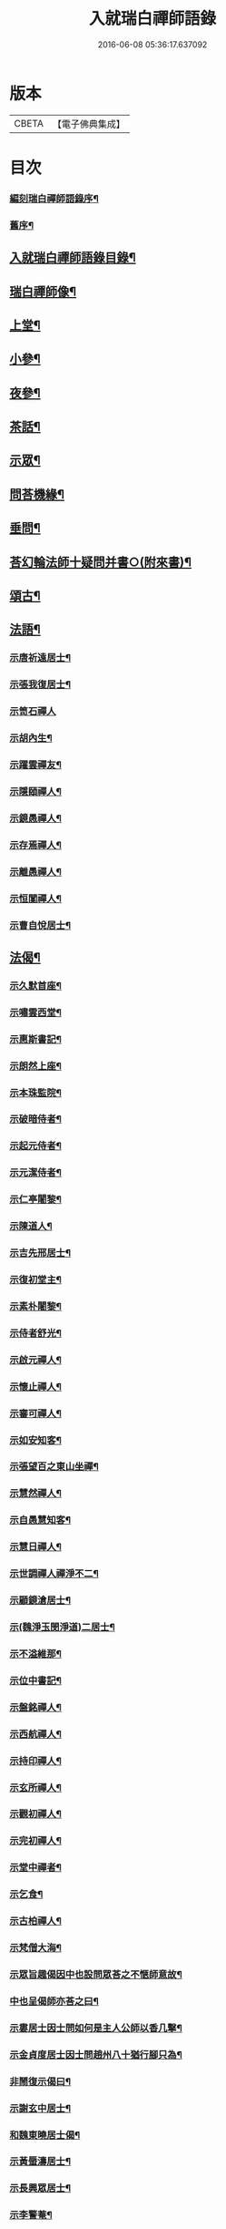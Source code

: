 #+TITLE: 入就瑞白禪師語錄 
#+DATE: 2016-06-08 05:36:17.637092

* 版本
 |     CBETA|【電子佛典集成】|

* 目次
*** [[file:KR6q0410_001.txt::001-0749a1][編刻瑞白禪師語錄序¶]]
*** [[file:KR6q0410_001.txt::001-0749a22][舊序¶]]
** [[file:KR6q0410_001.txt::001-0749c22][入就瑞白禪師語錄目錄¶]]
** [[file:KR6q0410_001.txt::001-0750b22][瑞白禪師像¶]]
** [[file:KR6q0410_001.txt::001-0751a4][上堂¶]]
** [[file:KR6q0410_003.txt::003-0759a3][小參¶]]
** [[file:KR6q0410_003.txt::003-0762a22][夜參¶]]
** [[file:KR6q0410_004.txt::004-0762c3][茶話¶]]
** [[file:KR6q0410_005.txt::005-0769c4][示眾¶]]
** [[file:KR6q0410_006.txt::006-0770c3][問荅機緣¶]]
** [[file:KR6q0410_007.txt::007-0775c22][垂問¶]]
** [[file:KR6q0410_007.txt::007-0776a18][荅幻輪法師十疑問并書○(附來書)¶]]
** [[file:KR6q0410_008.txt::008-0777b3][頌古¶]]
** [[file:KR6q0410_010.txt::010-0786c3][法語¶]]
*** [[file:KR6q0410_010.txt::010-0786c4][示唐祈遠居士¶]]
*** [[file:KR6q0410_010.txt::010-0786c14][示張我復居士¶]]
*** [[file:KR6q0410_010.txt::010-0786c29][示笥石禪人]]
*** [[file:KR6q0410_010.txt::010-0787a7][示胡內生¶]]
*** [[file:KR6q0410_010.txt::010-0787a16][示躍雲禪友¶]]
*** [[file:KR6q0410_010.txt::010-0787a26][示隱頤禪人¶]]
*** [[file:KR6q0410_010.txt::010-0787c7][示鏡愚禪人¶]]
*** [[file:KR6q0410_010.txt::010-0787c14][示存焉禪人¶]]
*** [[file:KR6q0410_010.txt::010-0787c21][示離愚禪人¶]]
*** [[file:KR6q0410_010.txt::010-0787c28][示恒闃禪人¶]]
*** [[file:KR6q0410_010.txt::010-0788a2][示曹自悅居士¶]]
** [[file:KR6q0410_010.txt::010-0788a9][法偈¶]]
*** [[file:KR6q0410_010.txt::010-0788a10][示久默首座¶]]
*** [[file:KR6q0410_010.txt::010-0788a13][示嘯雲西堂¶]]
*** [[file:KR6q0410_010.txt::010-0788a16][示惠斯書記¶]]
*** [[file:KR6q0410_010.txt::010-0788a18][示朗然上座¶]]
*** [[file:KR6q0410_010.txt::010-0788a21][示本珠監院¶]]
*** [[file:KR6q0410_010.txt::010-0788a23][示破暗侍者¶]]
*** [[file:KR6q0410_010.txt::010-0788a25][示起元侍者¶]]
*** [[file:KR6q0410_010.txt::010-0788a27][示元潔侍者¶]]
*** [[file:KR6q0410_010.txt::010-0788a29][示仁亭闍黎¶]]
*** [[file:KR6q0410_010.txt::010-0788b4][示陳道人¶]]
*** [[file:KR6q0410_010.txt::010-0788b11][示吉先邢居士¶]]
*** [[file:KR6q0410_010.txt::010-0788b18][示復初堂主¶]]
*** [[file:KR6q0410_010.txt::010-0788b21][示素朴闍黎¶]]
*** [[file:KR6q0410_010.txt::010-0788b25][示侍者舒光¶]]
*** [[file:KR6q0410_010.txt::010-0788b28][示啟元禪人¶]]
*** [[file:KR6q0410_010.txt::010-0788c3][示懷止禪人¶]]
*** [[file:KR6q0410_010.txt::010-0788c7][示審可禪人¶]]
*** [[file:KR6q0410_010.txt::010-0788c11][示如安知客¶]]
*** [[file:KR6q0410_010.txt::010-0788c14][示張望百之東山坐禪¶]]
*** [[file:KR6q0410_010.txt::010-0788c20][示慧然禪人¶]]
*** [[file:KR6q0410_010.txt::010-0788c24][示自愚慧知客¶]]
*** [[file:KR6q0410_010.txt::010-0788c29][示慧日禪人¶]]
*** [[file:KR6q0410_010.txt::010-0789a3][示世調禪人禪淨不二¶]]
*** [[file:KR6q0410_010.txt::010-0789a7][示顧鏡滄居士¶]]
*** [[file:KR6q0410_010.txt::010-0789a11][示(魏淨玉閔淨道)二居士¶]]
*** [[file:KR6q0410_010.txt::010-0789a16][示不溢維那¶]]
*** [[file:KR6q0410_010.txt::010-0789a19][示位中書記¶]]
*** [[file:KR6q0410_010.txt::010-0789a22][示盤銘禪人¶]]
*** [[file:KR6q0410_010.txt::010-0789a26][示西航禪人¶]]
*** [[file:KR6q0410_010.txt::010-0789a30][示持印禪人¶]]
*** [[file:KR6q0410_010.txt::010-0789b3][示玄所禪人¶]]
*** [[file:KR6q0410_010.txt::010-0789b5][示觀初禪人¶]]
*** [[file:KR6q0410_010.txt::010-0789b8][示完初禪人¶]]
*** [[file:KR6q0410_010.txt::010-0789b11][示堂中禪者¶]]
*** [[file:KR6q0410_010.txt::010-0789b14][示乞食¶]]
*** [[file:KR6q0410_010.txt::010-0789b17][示古柏禪人¶]]
*** [[file:KR6q0410_010.txt::010-0789b20][示梵僧大海¶]]
*** [[file:KR6q0410_010.txt::010-0789b23][示眾旨趣偈因中也設問眾荅之不愜師意故¶]]
*** [[file:KR6q0410_010.txt::010-0789b27][中也呈偈師亦荅之曰¶]]
*** [[file:KR6q0410_010.txt::010-0789b30][示婁居士因士問如何是主人公師以香几擊¶]]
*** [[file:KR6q0410_010.txt::010-0789c4][示金貞度居士因士問趙州八十猶行腳只為¶]]
*** [[file:KR6q0410_010.txt::010-0789c6][非鬧復示偈曰¶]]
*** [[file:KR6q0410_010.txt::010-0789c9][示謝玄中居士¶]]
*** [[file:KR6q0410_010.txt::010-0789c11][和魏東曉居士偈¶]]
*** [[file:KR6q0410_010.txt::010-0789c14][示黃蜃濤居士¶]]
*** [[file:KR6q0410_010.txt::010-0789c17][示長興眾居士¶]]
*** [[file:KR6q0410_010.txt::010-0789c21][示李警菴¶]]
*** [[file:KR6q0410_010.txt::010-0789c24][示姚居士¶]]
*** [[file:KR6q0410_010.txt::010-0789c27][示方居士¶]]
*** [[file:KR6q0410_010.txt::010-0789c30][示沈仁叔居士¶]]
*** [[file:KR6q0410_010.txt::010-0790a3][示江弘之居士¶]]
*** [[file:KR6q0410_010.txt::010-0790a5][示江猶甫居士¶]]
*** [[file:KR6q0410_010.txt::010-0790a8][示興國眾居士求偈¶]]
*** [[file:KR6q0410_010.txt::010-0790a18][示信豊眾居士¶]]
*** [[file:KR6q0410_010.txt::010-0790b5][示鍾魁所居士¶]]
*** [[file:KR6q0410_010.txt::010-0790b8][題自性彌陀¶]]
*** [[file:KR6q0410_010.txt::010-0790b12][降魔偈¶]]
*** [[file:KR6q0410_010.txt::010-0790b15][擬荅復禮法師¶]]
*** [[file:KR6q0410_010.txt::010-0790b19][付袈裟¶]]
*** [[file:KR6q0410_010.txt::010-0790b22][付拄杖¶]]
** [[file:KR6q0410_011.txt::011-0790c3][歌贊銘說敘疏佛事¶]]
**** [[file:KR6q0410_011.txt::011-0790c4][十二時歌¶]]
**** [[file:KR6q0410_011.txt::011-0790c29][牧童歌(因看慈明禪師牧童歌故作此和之)¶]]
**** [[file:KR6q0410_011.txt::011-0791a11][贈頑石禪友歌¶]]
**** [[file:KR6q0410_011.txt::011-0791a30][草龕歌(師初住崆峒寥無一物搆箬屋縳草龕以居之故有此歌)¶]]
**** [[file:KR6q0410_011.txt::011-0791b11][雪山像贊¶]]
**** [[file:KR6q0410_011.txt::011-0791b14][圓相半身佛贊¶]]
**** [[file:KR6q0410_011.txt::011-0791b17][觀音大士像贊¶]]
**** [[file:KR6q0410_011.txt::011-0791b19][心經觀音像贊¶]]
**** [[file:KR6q0410_011.txt::011-0791b22][釋迦文佛像贊¶]]
**** [[file:KR6q0410_011.txt::011-0791b26][水月觀音像贊¶]]
**** [[file:KR6q0410_011.txt::011-0791b30][達磨大師像贊¶]]
**** [[file:KR6q0410_011.txt::011-0791c5][達磨渡江像贊¶]]
**** [[file:KR6q0410_011.txt::011-0791c8][達磨面壁像贊¶]]
**** [[file:KR6q0410_011.txt::011-0791c10][達磨西歸像贊¶]]
**** [[file:KR6q0410_011.txt::011-0791c13][玉彌勒佛贊¶]]
**** [[file:KR6q0410_011.txt::011-0791c17][高峰大師半身像贊¶]]
**** [[file:KR6q0410_011.txt::011-0791c21][手捧寶塔羅漢像贊¶]]
**** [[file:KR6q0410_011.txt::011-0791c24][呂巖真人像贊¶]]
**** [[file:KR6q0410_011.txt::011-0791c27][平之畫無量壽佛像為母慶誕請贊¶]]
**** [[file:KR6q0410_011.txt::011-0791c30][雲門先和尚真贊(四首)¶]]
**** [[file:KR6q0410_011.txt::011-0792a13][雪關禪師像贊¶]]
**** [[file:KR6q0410_011.txt::011-0792a16][無礙像請贊¶]]
**** [[file:KR6q0410_011.txt::011-0792a19][道興小像請贊¶]]
**** [[file:KR6q0410_011.txt::011-0792a22][烏鎮密印寺虛懷小像贊¶]]
**** [[file:KR6q0410_011.txt::011-0792a25][慧心小像請贊¶]]
**** [[file:KR6q0410_011.txt::011-0792a28][道詮小像請贊¶]]
**** [[file:KR6q0410_011.txt::011-0792a30][黃唇濤居士為母真請贊¶]]
**** [[file:KR6q0410_011.txt::011-0792b3][蕭月瑞居士為母真請贊¶]]
**** [[file:KR6q0410_011.txt::011-0792b6][自題¶]]
**** [[file:KR6q0410_011.txt::011-0793a5][硯瓦銘¶]]
**** [[file:KR6q0410_011.txt::011-0793a10][銅香爐銘¶]]
**** [[file:KR6q0410_011.txt::011-0793a13][尊稱達磨正宗說¶]]
**** [[file:KR6q0410_011.txt::011-0793a28][達磨西來說¶]]
**** [[file:KR6q0410_011.txt::011-0793b12][恕巳說¶]]
**** [[file:KR6q0410_011.txt::011-0793b18][開爐說¶]]
**** [[file:KR6q0410_011.txt::011-0793c3][辯率發微說¶]]
**** [[file:KR6q0410_011.txt::011-0793c20][藏經述意說¶]]
**** [[file:KR6q0410_011.txt::011-0793c27][戒約說¶]]
**** [[file:KR6q0410_011.txt::011-0794a7][戒殺或問敘¶]]
**** [[file:KR6q0410_011.txt::011-0794a27][募茶疏¶]]
**** [[file:KR6q0410_011.txt::011-0794b3][乞米疏¶]]
**** [[file:KR6q0410_011.txt::011-0794b7][重修洞山祖塔題辭¶]]
*** [[file:KR6q0410_011.txt::011-0794b14][佛事¶]]
**** [[file:KR6q0410_011.txt::011-0794b15][為啟明舉火¶]]
**** [[file:KR6q0410_011.txt::011-0794b20][為心光舉火¶]]
**** [[file:KR6q0410_011.txt::011-0794b24][為亡僧舉火¶]]
**** [[file:KR6q0410_011.txt::011-0794b29][為奇風舉火¶]]
**** [[file:KR6q0410_011.txt::011-0794c3][為玉章舉火¶]]
**** [[file:KR6q0410_011.txt::011-0794c8][為覺元舉火¶]]
**** [[file:KR6q0410_011.txt::011-0794c12][為明軌上座入塔¶]]
**** [[file:KR6q0410_011.txt::011-0794c20][為矩耆二上座入塔¶]]
**** [[file:KR6q0410_011.txt::011-0794c25][掃雲門散木先和尚塔二則¶]]
**** [[file:KR6q0410_011.txt::011-0795a6][掃百丈大智祖塔¶]]
** [[file:KR6q0410_012.txt::012-0795b3][詩偈¶]]
*** [[file:KR6q0410_012.txt::012-0795b4][遊雲門十詠¶]]
**** [[file:KR6q0410_012.txt::012-0795b5][尋路¶]]
**** [[file:KR6q0410_012.txt::012-0795b7][上爐峰¶]]
**** [[file:KR6q0410_012.txt::012-0795b9][陟嶮¶]]
**** [[file:KR6q0410_012.txt::012-0795b11][絕頂¶]]
**** [[file:KR6q0410_012.txt::012-0795b13][下石屋¶]]
**** [[file:KR6q0410_012.txt::012-0795b15][過梅塢¶]]
**** [[file:KR6q0410_012.txt::012-0795b17][宿旃檀林¶]]
**** [[file:KR6q0410_012.txt::012-0795b19][禹陵¶]]
**** [[file:KR6q0410_012.txt::012-0795b21][樵風徑¶]]
**** [[file:KR6q0410_012.txt::012-0795b23][問歸¶]]
*** [[file:KR6q0410_012.txt::012-0795b25][遊雲棲五雲峰¶]]
*** [[file:KR6q0410_012.txt::012-0795b28][登投子有感¶]]
*** [[file:KR6q0410_012.txt::012-0795c2][山居雜詠(前五首紹興鐵壁山居作後七首潛山皖山習靜作)¶]]
*** [[file:KR6q0410_012.txt::012-0795c25][和桐城何太師探五印寺藏主偈(三首)¶]]
*** [[file:KR6q0410_012.txt::012-0796a2][和陽明先生良知偈(二首)¶]]
*** [[file:KR6q0410_012.txt::012-0796a7][和具足師弟活埋偈¶]]
*** [[file:KR6q0410_012.txt::012-0796a10][和李其張梅詩韻¶]]
*** [[file:KR6q0410_012.txt::012-0796a13][題龍華寺¶]]
*** [[file:KR6q0410_012.txt::012-0796a16][龍華八境(并引)¶]]
**** [[file:KR6q0410_012.txt::012-0796a20][彌勒峰¶]]
**** [[file:KR6q0410_012.txt::012-0796a23][青龍崗¶]]
**** [[file:KR6q0410_012.txt::012-0796a26][象玉峰¶]]
**** [[file:KR6q0410_012.txt::012-0796a29][獅子巖¶]]
**** [[file:KR6q0410_012.txt::012-0796b2][寶珠池¶]]
**** [[file:KR6q0410_012.txt::012-0796b5][花石澗¶]]
**** [[file:KR6q0410_012.txt::012-0796b8][六和泉¶]]
**** [[file:KR6q0410_012.txt::012-0796b11][天井嶺¶]]
*** [[file:KR6q0410_012.txt::012-0796b14][和唐祈遠居士韻¶]]
*** [[file:KR6q0410_012.txt::012-0796b18][師登天台護國寺祈遠居士以六絕送行師用¶]]
*** [[file:KR6q0410_012.txt::012-0796c2][退隱崆峒居士仍用前韻以六絕送行為三請¶]]
*** [[file:KR6q0410_012.txt::012-0796c16][乙亥春登天台步阮仙韻¶]]
*** [[file:KR6q0410_012.txt::012-0796c19][護國即景四絕]]
**** [[file:KR6q0410_012.txt::012-0796c20][紫霞峰¶]]
**** [[file:KR6q0410_012.txt::012-0796c22][玉印峰¶]]
**** [[file:KR6q0410_012.txt::012-0796c24][舍利塔¶]]
**** [[file:KR6q0410_012.txt::012-0796c26][蓮花池¶]]
*** [[file:KR6q0410_012.txt::012-0796c28][遊桃源洞¶]]
*** [[file:KR6q0410_012.txt::012-0796c30][宿慈雲寺]]
*** [[file:KR6q0410_012.txt::012-0797a4][登高明寺¶]]
*** [[file:KR6q0410_012.txt::012-0797a6][遊國清寺兼贈不訛禪者¶]]
*** [[file:KR6q0410_012.txt::012-0797a8][再遊桃源至普光寺贈了心大德¶]]
*** [[file:KR6q0410_012.txt::012-0797a11][過香柏峰同達虛坐月茶次即事¶]]
*** [[file:KR6q0410_012.txt::012-0797a14][丙子季冬祈遠居士浼竹知到崆峒接師回弁¶]]
*** [[file:KR6q0410_012.txt::012-0797a26][回首座久默¶]]
*** [[file:KR6q0410_012.txt::012-0797a29][復方大方居士偈(步韻)¶]]
*** [[file:KR6q0410_012.txt::012-0797b3][和友人¶]]
*** [[file:KR6q0410_012.txt::012-0797b6][靜坐偶作¶]]
*** [[file:KR6q0410_012.txt::012-0797b9][除夜¶]]
*** [[file:KR6q0410_012.txt::012-0797b12][聞爆竹聲¶]]
*** [[file:KR6q0410_012.txt::012-0797b14][渡江即事¶]]
*** [[file:KR6q0410_012.txt::012-0797b16][題弁窩池古柏¶]]
*** [[file:KR6q0410_012.txt::012-0797b19][題紅蓮¶]]
*** [[file:KR6q0410_012.txt::012-0797b23][題竹勁鞭¶]]
*** [[file:KR6q0410_012.txt::012-0797b29][題扇¶]]
*** [[file:KR6q0410_012.txt::012-0797c4][飛來峰¶]]
*** [[file:KR6q0410_012.txt::012-0797c10][塢口圓覺潭¶]]
*** [[file:KR6q0410_012.txt::012-0797c15][龍松¶]]
*** [[file:KR6q0410_012.txt::012-0797c17][藤如意¶]]
*** [[file:KR6q0410_012.txt::012-0797c20][雪¶]]
*** [[file:KR6q0410_012.txt::012-0797c26][霧¶]]
*** [[file:KR6q0410_012.txt::012-0797c30][漁家傲詠雪¶]]
*** [[file:KR6q0410_012.txt::012-0798a5][漁家傲自慶¶]]
*** [[file:KR6q0410_012.txt::012-0798a10][風月比懷¶]]
*** [[file:KR6q0410_012.txt::012-0798a14][窗前梅¶]]
*** [[file:KR6q0410_012.txt::012-0798a17][窗前竹¶]]
*** [[file:KR6q0410_012.txt::012-0798a20][嶺頭松¶]]
*** [[file:KR6q0410_012.txt::012-0798a22][尋山至崆峒]]
*** [[file:KR6q0410_012.txt::012-0798a27][結茆¶]]
*** [[file:KR6q0410_012.txt::012-0798a30][上梁日落雪¶]]
*** [[file:KR6q0410_012.txt::012-0798b3][草龕¶]]
*** [[file:KR6q0410_012.txt::012-0798b5][別崆峒]]
*** [[file:KR6q0410_012.txt::012-0798b8][南雲山慧燈寺即景]]
**** [[file:KR6q0410_012.txt::012-0798b10][鳳翔峰¶]]
**** [[file:KR6q0410_012.txt::012-0798b13][獅子巷¶]]
**** [[file:KR6q0410_012.txt::012-0798b15][化龍泉¶]]
**** [[file:KR6q0410_012.txt::012-0798b17][象鼻坡¶]]
**** [[file:KR6q0410_012.txt::012-0798b19][放生池¶]]
**** [[file:KR6q0410_012.txt::012-0798b21][遊魚嶼¶]]
**** [[file:KR6q0410_012.txt::012-0798b23][天生蓮¶]]
**** [[file:KR6q0410_012.txt::012-0798b25][缽盂山¶]]
**** [[file:KR6q0410_012.txt::012-0798b27][盤龍澗¶]]
**** [[file:KR6q0410_012.txt::012-0798b29][香爐峰¶]]
*** [[file:KR6q0410_012.txt::012-0798c2][聞梆聲示眾¶]]
*** [[file:KR6q0410_012.txt::012-0798c5][初夏挽春¶]]
*** [[file:KR6q0410_012.txt::012-0798c8][夏日即事¶]]
*** [[file:KR6q0410_012.txt::012-0798c11][蚊虫示眾¶]]
*** [[file:KR6q0410_012.txt::012-0798c14][雙茶點翠¶]]
*** [[file:KR6q0410_012.txt::012-0798c17][並頭蓮示眾¶]]
*** [[file:KR6q0410_013.txt::013-0799a4][再住贛州崆峒山¶]]
*** [[file:KR6q0410_013.txt::013-0799a8][崆峒諸景]]
**** [[file:KR6q0410_013.txt::013-0799a9][緣起¶]]
**** [[file:KR6q0410_013.txt::013-0799a26][崆峒即景(并引)¶]]
***** [[file:KR6q0410_013.txt::013-0799b11][崆峒五位山(八絕)¶]]
***** [[file:KR6q0410_013.txt::013-0799b14][寶蓋峰¶]]
***** [[file:KR6q0410_013.txt::013-0799b16][金鏢峰¶]]
***** [[file:KR6q0410_013.txt::013-0799b18][仙人崖¶]]
***** [[file:KR6q0410_013.txt::013-0799b20][寶鏡池¶]]
***** [[file:KR6q0410_013.txt::013-0799b23][龍頭泉¶]]
***** [[file:KR6q0410_013.txt::013-0799b25][龜石崖¶]]
***** [[file:KR6q0410_013.txt::013-0799b28][虎兒石¶]]
**** [[file:KR6q0410_013.txt::013-0799b30][又題四景(并引)¶]]
***** [[file:KR6q0410_013.txt::013-0799c9][瀑布泉¶]]
***** [[file:KR6q0410_013.txt::013-0799c12][五龍湫¶]]
***** [[file:KR6q0410_013.txt::013-0799c14][蹲鳳嶺¶]]
***** [[file:KR6q0410_013.txt::013-0799c17][飛龍崗¶]]
*** [[file:KR6q0410_013.txt::013-0799c20][錦花水(并引)¶]]
*** [[file:KR6q0410_013.txt::013-0799c25][崆峒即景(十四絕)¶]]
**** [[file:KR6q0410_013.txt::013-0799c28][奇峰¶]]
**** [[file:KR6q0410_013.txt::013-0799c30][紗帽石]]
**** [[file:KR6q0410_013.txt::013-0800a4][觀音嵒¶]]
**** [[file:KR6q0410_013.txt::013-0800a7][清涼嵒¶]]
**** [[file:KR6q0410_013.txt::013-0800a9][眠牛石¶]]
**** [[file:KR6q0410_013.txt::013-0800a12][一脈泉¶]]
**** [[file:KR6q0410_013.txt::013-0800a14][石鏟峰¶]]
**** [[file:KR6q0410_013.txt::013-0800a17][石鯉峰¶]]
**** [[file:KR6q0410_013.txt::013-0800a20][崆峒水口¶]]
**** [[file:KR6q0410_013.txt::013-0800a23][羅漢松¶]]
**** [[file:KR6q0410_013.txt::013-0800a26][空王墳¶]]
**** [[file:KR6q0410_013.txt::013-0800a29][懶漢床¶]]
**** [[file:KR6q0410_013.txt::013-0800b2][甶石¶]]
*** [[file:KR6q0410_013.txt::013-0800b5][崆峒家法十偈¶]]
*** [[file:KR6q0410_013.txt::013-0800b26][春遊崆峒¶]]
*** [[file:KR6q0410_013.txt::013-0800b30][清明日偕諸子遊奇峰¶]]
*** [[file:KR6q0410_013.txt::013-0800c3][過雲龍山¶]]
*** [[file:KR6q0410_013.txt::013-0800c6][觀奇雲偈(并敘)¶]]
*** [[file:KR6q0410_013.txt::013-0800c16][陳乾所居士捐資為師造一團瓢立春前五日¶]]
*** [[file:KR6q0410_013.txt::013-0800c18][示之以偈¶]]
*** [[file:KR6q0410_013.txt::013-0800c22][警浣菜¶]]
*** [[file:KR6q0410_013.txt::013-0800c25][新正雪覆絳桃(贈雲隱)¶]]
*** [[file:KR6q0410_013.txt::013-0800c28][師居崆峒養病無事每敲禪板自適或禪人請¶]]
*** [[file:KR6q0410_013.txt::013-0801a2][聞盡眉聲¶]]
*** [[file:KR6q0410_013.txt::013-0801a5][送克歸維那回浙¶]]
*** [[file:KR6q0410_013.txt::013-0801a8][示諸禪客¶]]
*** [[file:KR6q0410_013.txt::013-0801a14][贈宗侯朱南美居士¶]]
*** [[file:KR6q0410_013.txt::013-0801a19][侍御張瑤碧求偈¶]]
*** [[file:KR6q0410_013.txt::013-0801a22][老病感懷¶]]
*** [[file:KR6q0410_013.txt::013-0801a26][巳卯夏經行失跌因傷手有感¶]]
*** [[file:KR6q0410_013.txt::013-0801a29][題弁山龍華寺種樹]]
*** [[file:KR6q0410_013.txt::013-0801b4][答給諫熊青嶼次原韻¶]]
*** [[file:KR6q0410_013.txt::013-0801b7][題百丈諸景¶]]
**** [[file:KR6q0410_013.txt::013-0801b11][百丈寺¶]]
**** [[file:KR6q0410_013.txt::013-0801b13][大雄峰¶]]
**** [[file:KR6q0410_013.txt::013-0801b16][大智塔¶]]
**** [[file:KR6q0410_013.txt::013-0801b19][缽盂峰¶]]
**** [[file:KR6q0410_013.txt::013-0801b22][錫杖峰¶]]
**** [[file:KR6q0410_013.txt::013-0801b24][釋迦峰¶]]
**** [[file:KR6q0410_013.txt::013-0801b26][迦葉峰¶]]
**** [[file:KR6q0410_013.txt::013-0801b29][鳳凰窩¶]]
**** [[file:KR6q0410_013.txt::013-0801c2][石筍¶]]
**** [[file:KR6q0410_013.txt::013-0801c5][七星橋¶]]
**** [[file:KR6q0410_013.txt::013-0801c8][師表閣¶]]
**** [[file:KR6q0410_013.txt::013-0801c10][野狐巖¶]]
**** [[file:KR6q0410_013.txt::013-0801c13][靈景亭¶]]
**** [[file:KR6q0410_013.txt::013-0801c15][大義石¶]]
**** [[file:KR6q0410_013.txt::013-0801c18][黃犬墳¶]]
**** [[file:KR6q0410_013.txt::013-0801c21][木人墓¶]]
**** [[file:KR6q0410_013.txt::013-0801c23][大夫松¶]]
**** [[file:KR6q0410_013.txt::013-0801c26][龍蟠石¶]]
**** [[file:KR6q0410_013.txt::013-0801c28][駐蹕山¶]]
**** [[file:KR6q0410_013.txt::013-0801c30][三旋嶺¶]]
*** [[file:KR6q0410_013.txt::013-0802a1][洞山即景五絕]]
**** [[file:KR6q0410_013.txt::013-0802a4][洞山寺¶]]
**** [[file:KR6q0410_013.txt::013-0802a7][和尚峰¶]]
**** [[file:KR6q0410_013.txt::013-0802a10][五位橋¶]]
**** [[file:KR6q0410_013.txt::013-0802a12][逄渠橋¶]]
**** [[file:KR6q0410_013.txt::013-0802a15][登雲居室¶]]
*** [[file:KR6q0410_013.txt::013-0802a19][美僧四調¶]]
*** [[file:KR6q0410_013.txt::013-0802a28][山居四儀調¶]]
*** [[file:KR6q0410_013.txt::013-0802b7][四儀禪調¶]]
*** [[file:KR6q0410_013.txt::013-0802b20][警世四調¶]]
** [[file:KR6q0410_014.txt::014-0803a3][書復¶]]
*** [[file:KR6q0410_014.txt::014-0803a4][住龍華復唐司馬存憶沈司寇何山請主白雀¶]]
*** [[file:KR6q0410_014.txt::014-0803b9][住龍華復韓太史求仲潘侍御青蓮請主白雀¶]]
*** [[file:KR6q0410_014.txt::014-0803c2][住龍華復孝廉史汝諧啟¶]]
*** [[file:KR6q0410_014.txt::014-0803c8][住龍華復吳太史(觀我)¶]]
*** [[file:KR6q0410_014.txt::014-0803c30][住龍華與唐孝廉(祈遠)¶]]
*** [[file:KR6q0410_014.txt::014-0804a16][囑託¶]]
*** [[file:KR6q0410_014.txt::014-0804a30][別]]
*** [[file:KR6q0410_014.txt::014-0804b6][住龍華復沈司寇(何山)¶]]
*** [[file:KR6q0410_014.txt::014-0804b11][住龍華復嚴比部(充涵)¶]]
*** [[file:KR6q0410_014.txt::014-0804b19][住龍華復邢文學(吉先)¶]]
*** [[file:KR6q0410_014.txt::014-0804b30][住龍華復周廣文(身為)]]
*** [[file:KR6q0410_014.txt::014-0804c28][住龍華復史文學(穎水)¶]]
*** [[file:KR6q0410_014.txt::014-0805a7][住弁山復俞文學(浪澄)¶]]
*** [[file:KR6q0410_014.txt::014-0805a15][住弁山復丁文學(子敬)¶]]
*** [[file:KR6q0410_014.txt::014-0805a26][住弁山復沈文學(仁叔)¶]]
*** [[file:KR6q0410_014.txt::014-0805b11][住弁山復嚴文學(季玉)¶]]
*** [[file:KR6q0410_014.txt::014-0805b17][住弁山復張居士¶]]
*** [[file:KR6q0410_014.txt::014-0805b26][住弁山與湛初懷悅二居士¶]]
*** [[file:KR6q0410_014.txt::014-0805c6][住弁山與吳居士(曉菴)¶]]
*** [[file:KR6q0410_014.txt::014-0805c12][住弁山與首座(久默)¶]]
*** [[file:KR6q0410_014.txt::014-0805c20][住弁山復禪者(石門)¶]]
*** [[file:KR6q0410_014.txt::014-0805c30][住弁山復禪友悟空]]
*** [[file:KR6q0410_015.txt::015-0806b4][住弁山復唐大總憲(存憶)¶]]
*** [[file:KR6q0410_015.txt::015-0806b23][住弁山復周羽士(三畏)¶]]
*** [[file:KR6q0410_015.txt::015-0806c2][住天台復沈司寇(何山)¶]]
*** [[file:KR6q0410_015.txt::015-0806c6][住天台復陳吏部(木叔二篇)¶]]
*** [[file:KR6q0410_015.txt::015-0806c24][住天台復嚴文學(渟之)¶]]
*** [[file:KR6q0410_015.txt::015-0807a5][住天台復嚴文學(季玉)¶]]
*** [[file:KR6q0410_015.txt::015-0807a26][住天台復丁文學(子敬)¶]]
*** [[file:KR6q0410_015.txt::015-0807b6][住天台復沈文學(仁叔)¶]]
*** [[file:KR6q0410_015.txt::015-0807b25][住崆峒復唐總憲(存憶)¶]]
*** [[file:KR6q0410_015.txt::015-0807c3][復婁文學(抱玄)¶]]
*** [[file:KR6q0410_015.txt::015-0807c19][復魏文學(東曉)¶]]
*** [[file:KR6q0410_015.txt::015-0807c30][復嚴比部(充涵)¶]]
*** [[file:KR6q0410_015.txt::015-0808a11][復唐孝廉(祈遠二篇)¶]]
*** [[file:KR6q0410_015.txt::015-0808b5][復賴居士¶]]
*** [[file:KR6q0410_015.txt::015-0808b11][復丁文學(子敬)¶]]
*** [[file:KR6q0410_015.txt::015-0808b24][復鍾居士(玉所)¶]]
*** [[file:KR6q0410_015.txt::015-0808b30][復席居士(珍宇)]]
*** [[file:KR6q0410_015.txt::015-0808c10][復鮑文學(思薰)¶]]
*** [[file:KR6q0410_015.txt::015-0808c22][復余文學(萬容)¶]]
*** [[file:KR6q0410_015.txt::015-0808c30][復泰和禪客(恒明)]]
*** [[file:KR6q0410_015.txt::015-0809a17][復山主李居士(明吾)¶]]
*** [[file:KR6q0410_015.txt::015-0809a28][復龍華久默上座¶]]
*** [[file:KR6q0410_015.txt::015-0809b6][復護國嘯雲上座(二篇)¶]]
*** [[file:KR6q0410_015.txt::015-0809b28][復禪者(念微)¶]]
*** [[file:KR6q0410_015.txt::015-0809c8][與西堂(中也)¶]]
*** [[file:KR6q0410_015.txt::015-0809c13][復禪者(位中)¶]]
*** [[file:KR6q0410_015.txt::015-0809c19][復禪者(懸㘞二篇)¶]]
*** [[file:KR6q0410_016.txt::016-0810b4][住崆峒山復洪都　建安國主請住百丈山啟¶]]
*** [[file:KR6q0410_016.txt::016-0810c2][住百丈上　建安國主(巳下皆百丈書)¶]]
*** [[file:KR6q0410_016.txt::016-0810c15][上大宗侯(南美)¶]]
*** [[file:KR6q0410_016.txt::016-0810c25][復越州鄉紳大司馬王峨雲請回顯聖寺啟¶]]
*** [[file:KR6q0410_016.txt::016-0811a2][復祁侍御(世培)¶]]
*** [[file:KR6q0410_016.txt::016-0811a17][復祁文學(驥超)¶]]
*** [[file:KR6q0410_016.txt::016-0811a27][上潘藩憲(青蓮)¶]]
*** [[file:KR6q0410_016.txt::016-0811b7][與劉鄉紳(振宇)¶]]
*** [[file:KR6q0410_016.txt::016-0811b18][復贛城眾鄉紳文學公請回虔啟¶]]
*** [[file:KR6q0410_016.txt::016-0811b27][與張侍御(瑤碧)¶]]
** [[file:KR6q0410_016.txt::016-0811c7][師初行腳參請七大師因緣¶]]
** [[file:KR6q0410_016.txt::016-0812a30][行腳¶]]
** [[file:KR6q0410_016.txt::016-0813b9][附來書¶]]
*** [[file:KR6q0410_016.txt::016-0813b10][給諫陶虎溪侍御倪三蘭等請師主護國啟¶]]
*** [[file:KR6q0410_016.txt::016-0813b21][大司馬王峨雲請師主護國啟¶]]
*** [[file:KR6q0410_016.txt::016-0813b29][文林郎許惺臺陳奕垣率眾請師書¶]]
*** [[file:KR6q0410_016.txt::016-0813c7][吏部陳木叔上師書(二篇)¶]]
*** [[file:KR6q0410_016.txt::016-0814a9][孝廉吳芝菴上師書¶]]
*** [[file:KR6q0410_016.txt::016-0814a18][刑部尚書沈何山請師書¶]]
*** [[file:KR6q0410_016.txt::016-0814a22][孝廉唐祈遠請師書¶]]
*** [[file:KR6q0410_016.txt::016-0814a28][總憲唐存憶居士上師書¶]]
*** [[file:KR6q0410_016.txt::016-0814b8][越州鄉紳請回顯聖寺啟四函¶]]
*** [[file:KR6q0410_016.txt::016-0814b9][大司馬王峨雲請師書¶]]
*** [[file:KR6q0410_016.txt::016-0814b14][侍御祁世培請師書¶]]
*** [[file:KR6q0410_016.txt::016-0814c4][文學祁驥超請師書¶]]
*** [[file:KR6q0410_016.txt::016-0814c26][文學張懿才(顯聖山主)¶]]
*** [[file:KR6q0410_016.txt::016-0815a9][贛城鄉紳文學盧觀象謝讚杜郁之蕭良相等¶]]
** [[file:KR6q0410_017.txt::017-0815c3][附塔銘傳¶]]
*** [[file:KR6q0410_017.txt::017-0815c4][塔銘(并序)¶]]
*** [[file:KR6q0410_017.txt::017-0818a6][傳¶]]
** [[file:KR6q0410_018.txt::018-0820a3][行狀¶]]
*** [[file:KR6q0410_018.txt::018-0822a9][行狀¶]]
** [[file:KR6q0410_018.txt::018-0823c17][刻語錄跋¶]]

* 卷
[[file:KR6q0410_001.txt][入就瑞白禪師語錄 1]]
[[file:KR6q0410_002.txt][入就瑞白禪師語錄 2]]
[[file:KR6q0410_003.txt][入就瑞白禪師語錄 3]]
[[file:KR6q0410_004.txt][入就瑞白禪師語錄 4]]
[[file:KR6q0410_005.txt][入就瑞白禪師語錄 5]]
[[file:KR6q0410_006.txt][入就瑞白禪師語錄 6]]
[[file:KR6q0410_007.txt][入就瑞白禪師語錄 7]]
[[file:KR6q0410_008.txt][入就瑞白禪師語錄 8]]
[[file:KR6q0410_009.txt][入就瑞白禪師語錄 9]]
[[file:KR6q0410_010.txt][入就瑞白禪師語錄 10]]
[[file:KR6q0410_011.txt][入就瑞白禪師語錄 11]]
[[file:KR6q0410_012.txt][入就瑞白禪師語錄 12]]
[[file:KR6q0410_013.txt][入就瑞白禪師語錄 13]]
[[file:KR6q0410_014.txt][入就瑞白禪師語錄 14]]
[[file:KR6q0410_015.txt][入就瑞白禪師語錄 15]]
[[file:KR6q0410_016.txt][入就瑞白禪師語錄 16]]
[[file:KR6q0410_017.txt][入就瑞白禪師語錄 17]]
[[file:KR6q0410_018.txt][入就瑞白禪師語錄 18]]

